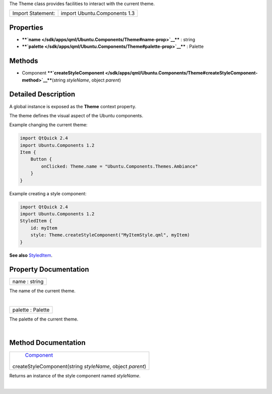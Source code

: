 The Theme class provides facilities to interact with the current theme.

+---------------------+--------------------------------+
| Import Statement:   | import Ubuntu.Components 1.3   |
+---------------------+--------------------------------+

Properties
----------

-  ****`name </sdk/apps/qml/Ubuntu.Components/Theme#name-prop>`__**** :
   string
-  ****`palette </sdk/apps/qml/Ubuntu.Components/Theme#palette-prop>`__****
   : Palette

Methods
-------

-  Component
   ****`createStyleComponent </sdk/apps/qml/Ubuntu.Components/Theme#createStyleComponent-method>`__****\ (string
   *styleName*, object *parent*)

Detailed Description
--------------------

A global instance is exposed as the **Theme** context property.

The theme defines the visual aspect of the Ubuntu components.

Example changing the current theme:

.. code:: qml

    import QtQuick 2.4
    import Ubuntu.Components 1.2
    Item {
        Button {
            onClicked: Theme.name = "Ubuntu.Components.Themes.Ambiance"
        }
    }

Example creating a style component:

.. code:: qml

    import QtQuick 2.4
    import Ubuntu.Components 1.2
    StyledItem {
        id: myItem
        style: Theme.createStyleComponent("MyItemStyle.qml", myItem)
    }

**See also**
`StyledItem </sdk/apps/qml/Ubuntu.Components/StyledItem/>`__.

Property Documentation
----------------------

+--------------------------------------------------------------------------+
|        \ name : string                                                   |
+--------------------------------------------------------------------------+

The name of the current theme.

| 

+--------------------------------------------------------------------------+
|        \ palette : Palette                                               |
+--------------------------------------------------------------------------+

The palette of the current theme.

| 

Method Documentation
--------------------

+--------------------------------------------------------------------------+
|        \ `Component </sdk/apps/qml/QtQml/Component/>`__                  |
| createStyleComponent(string *styleName*, object *parent*)                |
+--------------------------------------------------------------------------+

Returns an instance of the style component named *styleName*.

| 
